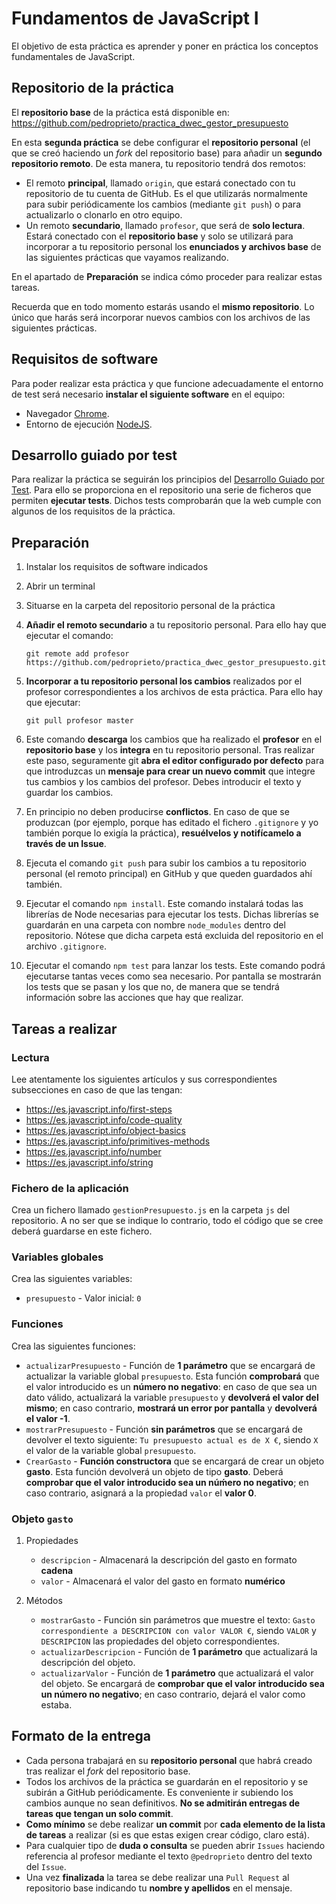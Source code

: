 * Fundamentos de JavaScript I
  El objetivo de esta práctica es aprender y poner en práctica los conceptos fundamentales de JavaScript.

** Repositorio de la práctica
   El *repositorio base* de la práctica está disponible en: https://github.com/pedroprieto/practica_dwec_gestor_presupuesto

   En esta *segunda práctica* se debe configurar el *repositorio personal* (el que se creó haciendo un /fork/ del repositorio base) para añadir un *segundo repositorio remoto*. De esta manera, tu repositorio tendrá dos remotos:
   - El remoto *principal*, llamado ~origin~, que estará conectado con tu repositorio de tu cuenta de GitHub. Es el que utilizarás normalmente para subir periódicamente los cambios (mediante ~git push~) o para actualizarlo o clonarlo en otro equipo.
   - Un remoto *secundario*, llamado ~profesor~, que será de *solo lectura*. Estará conectado con el *repositorio base* y solo se utilizará para incorporar a tu repositorio personal los *enunciados y archivos base* de las siguientes prácticas que vayamos realizando.

   En el apartado de *Preparación* se indica cómo proceder para realizar estas tareas.

   Recuerda que en todo momento estarás usando el *mismo repositorio*. Lo único que harás será incorporar nuevos cambios con los archivos de las siguientes prácticas.

** Requisitos de software
Para poder realizar esta práctica y que funcione adecuadamente el entorno de test será necesario *instalar el siguiente software* en el equipo:
- Navegador [[https://www.google.com/intl/es/chrome/][Chrome]].
- Entorno de ejecución [[https://nodejs.org/es/][NodeJS]].

** Desarrollo guiado por test
Para realizar la práctica se seguirán los principios del [[https://es.wikipedia.org/wiki/Desarrollo_guiado_por_pruebas][Desarrollo Guiado por Test]]. Para ello se proporciona en el repositorio una serie de ficheros que permiten *ejecutar tests*. Dichos tests comprobarán que la web cumple con algunos de los requisitos de la práctica.

** Preparación
1. Instalar los requisitos de software indicados
2. Abrir un terminal
3. Situarse en la carpeta del repositorio personal de la práctica
4. *Añadir el remoto secundario* a tu repositorio personal. Para ello hay que ejecutar el comando:
   #+begin_src shell
     git remote add profesor https://github.com/pedroprieto/practica_dwec_gestor_presupuesto.git
   #+end_src
5. *Incorporar a tu repositorio personal los cambios* realizados por el profesor correspondientes a los archivos de esta práctica. Para ello hay que ejecutar:
   #+begin_src shell
     git pull profesor master
   #+end_src
6. Este comando *descarga* los cambios que ha realizado el *profesor* en el *repositorio base* y los *integra* en tu repositorio personal. Tras realizar este paso, seguramente git *abra el editor configurado por defecto* para que introduzcas un *mensaje para crear un nuevo commit* que integre tus cambios y los cambios del profesor. Debes introducir el texto y guardar los cambios.
7. En principio no deben producirse *conflictos*. En caso de que se produzcan (por ejemplo, porque has editado el fichero ~.gitignore~ y yo también porque lo exigía la práctica), *resuélvelos y notifícamelo a través de un Issue*.
8. Ejecuta el comando ~git push~ para subir los cambios a tu repositorio personal (el remoto principal) en GitHub y que queden guardados ahí también.
9. Ejecutar el comando ~npm install~. Este comando instalará todas las librerías de Node necesarias para ejecutar los tests. Dichas librerías se guardarán en una carpeta con nombre ~node_modules~ dentro del repositorio. Nótese que dicha carpeta está excluida del repositorio en el archivo ~.gitignore~.
10. Ejecutar el comando ~npm test~ para lanzar los tests. Este comando podrá ejecutarse tantas veces como sea necesario. Por pantalla se mostrarán los tests que se pasan y los que no, de manera que se tendrá información sobre las acciones que hay que realizar.

** Tareas a realizar
*** Lectura
    Lee atentamente los siguientes artículos y sus correspondientes subsecciones en caso de que las tengan:
    - https://es.javascript.info/first-steps
    - https://es.javascript.info/code-quality
    - https://es.javascript.info/object-basics
    - https://es.javascript.info/primitives-methods
    - https://es.javascript.info/number
    - https://es.javascript.info/string
 
*** Fichero de la aplicación
    Crea un fichero llamado ~gestionPresupuesto.js~ en la carpeta ~js~ del repositorio. A no ser que se indique lo contrario, todo el código que se cree deberá guardarse en este fichero.

*** Variables globales
    Crea las siguientes variables:
    - ~presupuesto~ - Valor inicial: ~0~

*** Funciones
    Crea las siguientes funciones:
    - ~actualizarPresupuesto~ - Función de *1 parámetro* que se encargará de actualizar la variable global ~presupuesto~. Esta función *comprobará* que el valor introducido es un *número no negativo*: en caso de que sea un dato válido, actualizará la variable ~presupuesto~ y *devolverá el valor del mismo*; en caso contrario, *mostrará un error por pantalla* y *devolverá el valor -1*.
    - ~mostrarPresupuesto~ - Función *sin parámetros* que se encargará de devolver el texto siguiente: ~Tu presupuesto actual es de X €~, siendo ~X~ el valor de la variable global ~presupuesto~.
    - ~CrearGasto~ - *Función constructora* que se encargará de crear un objeto *gasto*. Esta función devolverá un objeto de tipo *gasto*. Deberá *comprobar que el valor introducido sea un núḿero no negativo*; en caso contrario, asignará a la propiedad ~valor~ el *valor 0*.

*** Objeto ~gasto~
**** Propiedades
     - ~descripcion~ - Almacenará la descripción del gasto en formato *cadena*
     - ~valor~ - Almacenará el valor del gasto en formato *numérico*
**** Métodos
     - ~mostrarGasto~ - Función sin parámetros que muestre el texto: ~Gasto correspondiente a DESCRIPCION con valor VALOR €~, siendo ~VALOR~ y ~DESCRIPCION~ las propiedades del objeto correspondientes.
     - ~actualizarDescripcion~ - Función de *1 parámetro* que actualizará la descripción del objeto.
     - ~actualizarValor~ - Función de *1 parámetro* que actualizará el valor del objeto. Se encargará de *comprobar que el valor introducido sea un número no negativo*; en caso contrario, dejará el valor como estaba.

** Formato de la entrega
- Cada persona trabajará en su *repositorio personal* que habrá creado tras realizar el /fork/ del repositorio base.
- Todos los archivos de la práctica se guardarán en el repositorio y se subirán a GitHub periódicamente. Es conveniente ir subiendo los cambios aunque no sean definitivos. *No se admitirán entregas de tareas que tengan un solo commit*.
- *Como mínimo* se debe realizar *un commit* por *cada elemento de la lista de tareas* a realizar (si es que estas exigen crear código, claro está).
- Para cualquier tipo de *duda o consulta* se pueden abrir ~Issues~ haciendo referencia al profesor mediante el texto ~@pedroprieto~ dentro del texto del ~Issue~.
- Una vez *finalizada* la tarea se debe realizar una ~Pull Request~ al repositorio base indicando tu *nombre y apellidos* en el mensaje.
